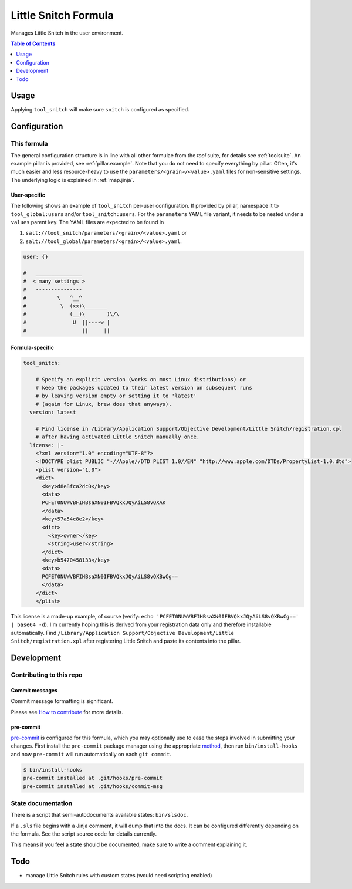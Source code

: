 .. _readme:

Little Snitch Formula
=====================

Manages Little Snitch in the user environment.

.. contents:: **Table of Contents**
   :depth: 1

Usage
-----
Applying ``tool_snitch`` will make sure ``snitch`` is configured as specified.

Configuration
-------------

This formula
~~~~~~~~~~~~
The general configuration structure is in line with all other formulae from the `tool` suite, for details see :ref:`toolsuite`. An example pillar is provided, see :ref:`pillar.example`. Note that you do not need to specify everything by pillar. Often, it's much easier and less resource-heavy to use the ``parameters/<grain>/<value>.yaml`` files for non-sensitive settings. The underlying logic is explained in :ref:`map.jinja`.

User-specific
^^^^^^^^^^^^^
The following shows an example of ``tool_snitch`` per-user configuration. If provided by pillar, namespace it to ``tool_global:users`` and/or ``tool_snitch:users``. For the ``parameters`` YAML file variant, it needs to be nested under a ``values`` parent key. The YAML files are expected to be found in

1. ``salt://tool_snitch/parameters/<grain>/<value>.yaml`` or
2. ``salt://tool_global/parameters/<grain>/<value>.yaml``.

.. code-block:: yaml

  user: {}

  #   _______________
  #  < many settings >
  #   ---------------
  #          \   ^__^
  #           \  (xx)\_______
  #              (__)\       )\/\
  #               U  ||----w |
  #                  ||     ||

Formula-specific
^^^^^^^^^^^^^^^^

.. code-block:: yaml

  tool_snitch:

      # Specify an explicit version (works on most Linux distributions) or
      # keep the packages updated to their latest version on subsequent runs
      # by leaving version empty or setting it to 'latest'
      # (again for Linux, brew does that anyways).
    version: latest

      # Find license in /Library/Application Support/Objective Development/Little Snitch/registration.xpl
      # after having activated Little Snitch manually once.
    license: |-
      <?xml version="1.0" encoding="UTF-8"?>
      <!DOCTYPE plist PUBLIC "-//Apple//DTD PLIST 1.0//EN" "http://www.apple.com/DTDs/PropertyList-1.0.dtd">
      <plist version="1.0">
      <dict>
        <key>d8e8fca2dc0</key>
        <data>
        PCFET0NUWVBFIHBsaXN0IFBVQkxJQyAiLS8vQXAK
        </data>
        <key>57a54c8e2</key>
        <dict>
          <key>owner</key>
          <string>user</string>
        </dict>
        <key>b5470458133</key>
        <data>
        PCFET0NUWVBFIHBsaXN0IFBVQkxJQyAiLS8vQXBwCg==
        </data>
      </dict>
      </plist>

This license is a made-up example, of course (verify: ``echo 'PCFET0NUWVBFIHBsaXN0IFBVQkxJQyAiLS8vQXBwCg==' | base64 -d``). I'm currently hoping this is derived from your registration data only and therefore installable automatically.
Find ``/Library/Application Support/Objective Development/Little Snitch/registration.xpl`` after registering Little Snitch and paste its contents into the pillar.

Development
-----------

Contributing to this repo
~~~~~~~~~~~~~~~~~~~~~~~~~

Commit messages
^^^^^^^^^^^^^^^

Commit message formatting is significant.

Please see `How to contribute <https://github.com/saltstack-formulas/.github/blob/master/CONTRIBUTING.rst>`_ for more details.

pre-commit
^^^^^^^^^^

`pre-commit <https://pre-commit.com/>`_ is configured for this formula, which you may optionally use to ease the steps involved in submitting your changes.
First install  the ``pre-commit`` package manager using the appropriate `method <https://pre-commit.com/#installation>`_, then run ``bin/install-hooks`` and
now ``pre-commit`` will run automatically on each ``git commit``.

.. code-block:: console

  $ bin/install-hooks
  pre-commit installed at .git/hooks/pre-commit
  pre-commit installed at .git/hooks/commit-msg

State documentation
~~~~~~~~~~~~~~~~~~~
There is a script that semi-autodocuments available states: ``bin/slsdoc``.

If a ``.sls`` file begins with a Jinja comment, it will dump that into the docs. It can be configured differently depending on the formula. See the script source code for details currently.

This means if you feel a state should be documented, make sure to write a comment explaining it.

Todo
----
* manage Little Snitch rules with custom states (would need scripting enabled)
